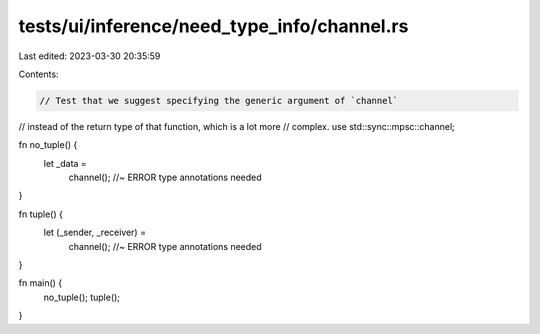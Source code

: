 tests/ui/inference/need_type_info/channel.rs
============================================

Last edited: 2023-03-30 20:35:59

Contents:

.. code-block:: rs

    // Test that we suggest specifying the generic argument of `channel`
// instead of the return type of that function, which is a lot more
// complex.
use std::sync::mpsc::channel;

fn no_tuple() {
    let _data =
        channel(); //~ ERROR type annotations needed
}

fn tuple() {
    let (_sender, _receiver) =
        channel(); //~ ERROR type annotations needed
}

fn main() {
    no_tuple();
    tuple();
}


